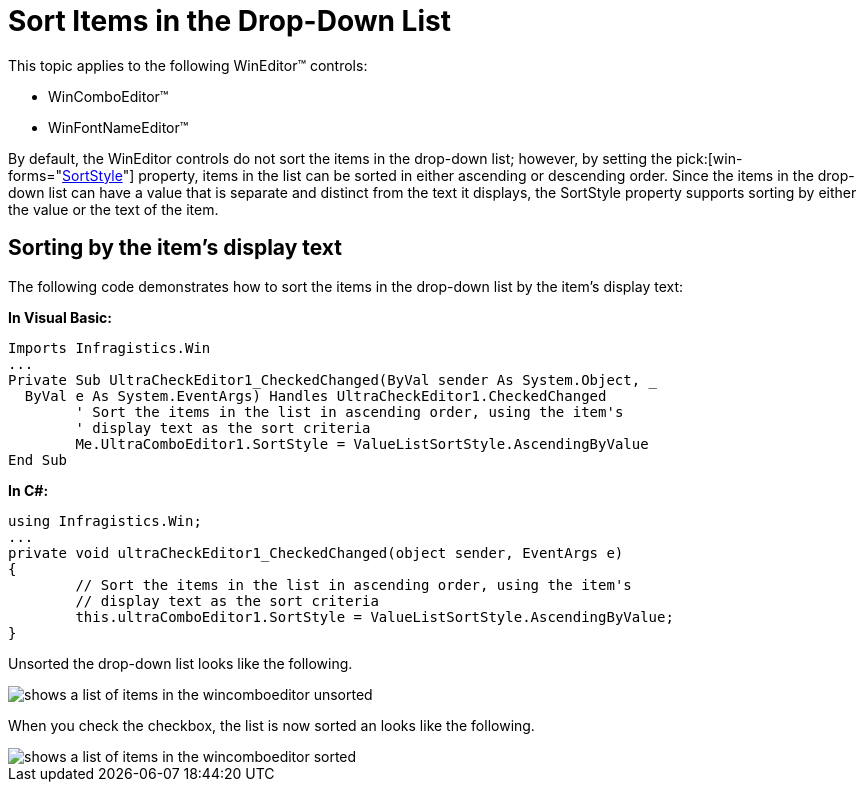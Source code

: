 ﻿////

|metadata|
{
    "name": "wineditors-sort-items-in-the-drop-down-list",
    "controlName": ["WinEditors"],
    "tags": ["Extending","How Do I","Sorting"],
    "guid": "{681CE6CA-0385-4EBD-9E9B-67FFE3AFA9DE}",  
    "buildFlags": [],
    "createdOn": "2005-06-07T00:00:00Z"
}
|metadata|
////

= Sort Items in the Drop-Down List

This topic applies to the following WinEditor™ controls:

* WinComboEditor™
* WinFontNameEditor™

By default, the WinEditor controls do not sort the items in the drop-down list; however, by setting the  pick:[win-forms="link:{ApiPlatform}win.ultrawineditors{ApiVersion}~infragistics.win.ultrawineditors.ultracomboeditor~sortstyle.html[SortStyle]"]  property, items in the list can be sorted in either ascending or descending order. Since the items in the drop-down list can have a value that is separate and distinct from the text it displays, the SortStyle property supports sorting by either the value or the text of the item.

== Sorting by the item's display text

The following code demonstrates how to sort the items in the drop-down list by the item's display text:

*In Visual Basic:*

----
Imports Infragistics.Win
...
Private Sub UltraCheckEditor1_CheckedChanged(ByVal sender As System.Object, _
  ByVal e As System.EventArgs) Handles UltraCheckEditor1.CheckedChanged
	' Sort the items in the list in ascending order, using the item's 
	' display text as the sort criteria
	Me.UltraComboEditor1.SortStyle = ValueListSortStyle.AscendingByValue
End Sub
----

*In C#:*

----
using Infragistics.Win;
...
private void ultraCheckEditor1_CheckedChanged(object sender, EventArgs e)
{
	// Sort the items in the list in ascending order, using the item's 
	// display text as the sort criteria
	this.ultraComboEditor1.SortStyle = ValueListSortStyle.AscendingByValue;
}
----

Unsorted the drop-down list looks like the following.

image::images/WinEditors_Sort_Items_in_the_Drop_Down_List_01.png[shows a list of items in the wincomboeditor unsorted]

When you check the checkbox, the list is now sorted an looks like the following.

image::images/WinEditors_Sort_Items_in_the_Drop_Down_List_02.png[shows a list of items in the wincomboeditor sorted]